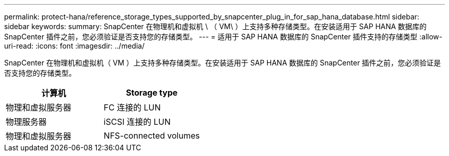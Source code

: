 ---
permalink: protect-hana/reference_storage_types_supported_by_snapcenter_plug_in_for_sap_hana_database.html 
sidebar: sidebar 
keywords:  
summary: SnapCenter 在物理机和虚拟机 \ （ VM\ ）上支持多种存储类型。在安装适用于 SAP HANA 数据库的 SnapCenter 插件之前，您必须验证是否支持您的存储类型。 
---
= 适用于 SAP HANA 数据库的 SnapCenter 插件支持的存储类型
:allow-uri-read: 
:icons: font
:imagesdir: ../media/


[role="lead"]
SnapCenter 在物理机和虚拟机（ VM ）上支持多种存储类型。在安装适用于 SAP HANA 数据库的 SnapCenter 插件之前，您必须验证是否支持您的存储类型。

|===
| 计算机 | Storage type 


 a| 
物理和虚拟服务器
 a| 
FC 连接的 LUN



 a| 
物理服务器
 a| 
iSCSI 连接的 LUN



 a| 
物理和虚拟服务器
 a| 
NFS-connected volumes

|===